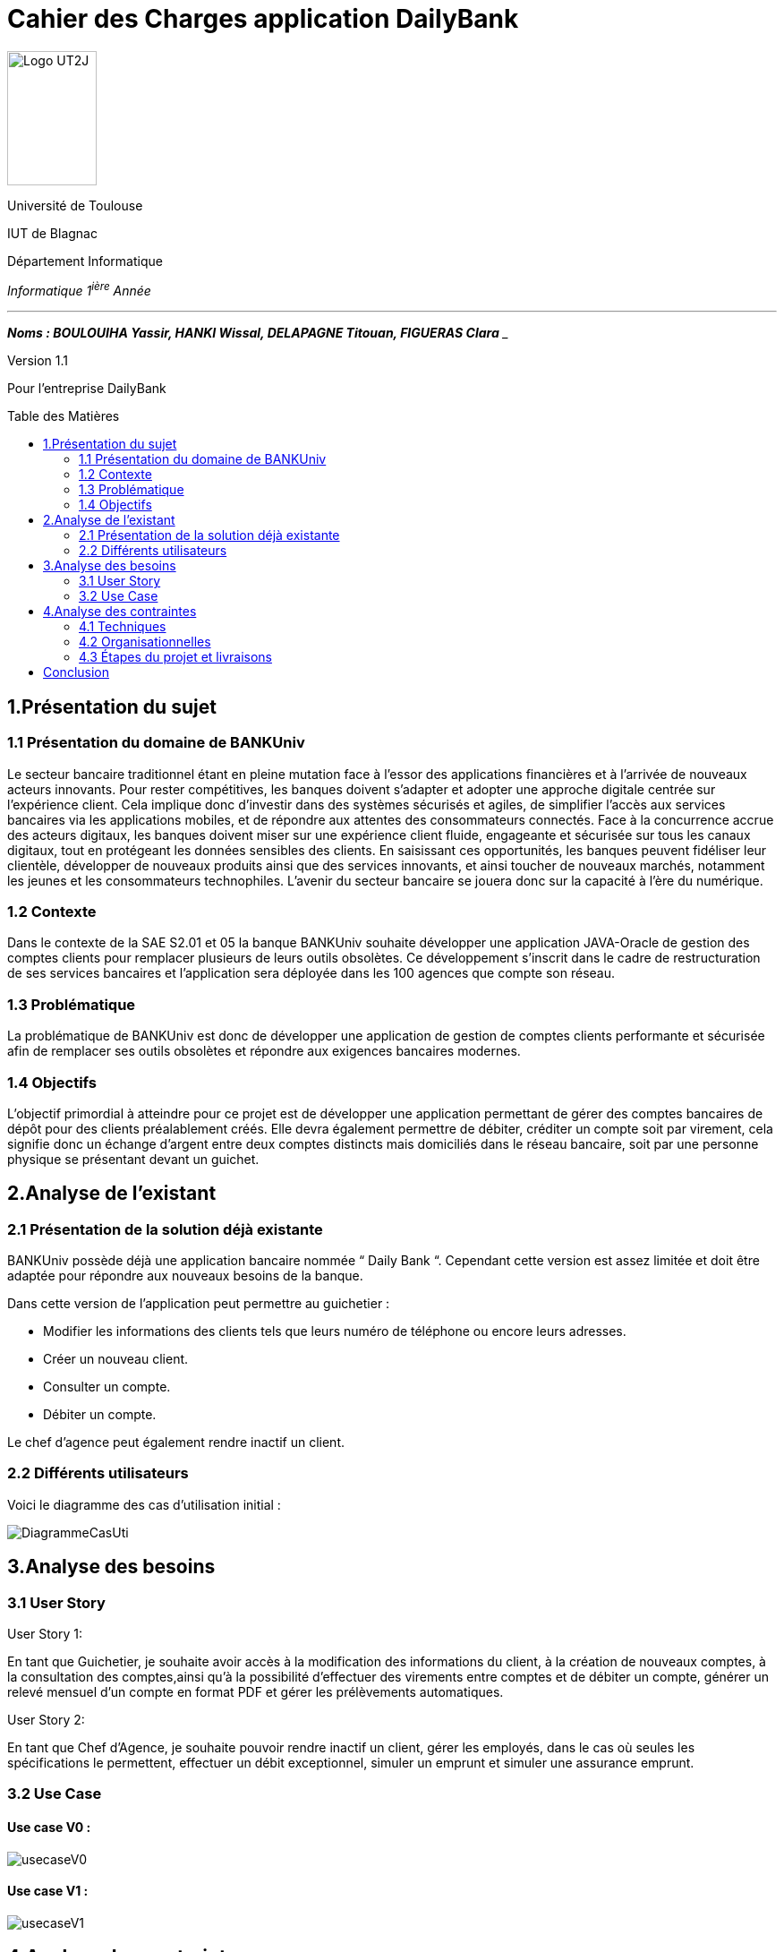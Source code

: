 :toc: preamble
:toc-title: Table des Matières
= Cahier des Charges application DailyBank

image:../media/image_univ.jpg[Logo UT2J,100,150]

Université de Toulouse

IUT de Blagnac

Département Informatique

_Informatique 1^ière^ Année_

___
*_Noms : BOULOUIHA Yassir, HANKI Wissal, DELAPAGNE Titouan, FIGUERAS Clara_*
___

Version 1.1

Pour l'entreprise DailyBank


== 1.Présentation du sujet 

=== 1.1 Présentation du domaine de BANKUniv

Le secteur bancaire traditionnel étant en pleine mutation face à l’essor
des applications financières et à l’arrivée de nouveaux acteurs
innovants. Pour rester compétitives, les banques doivent s’adapter et
adopter une approche digitale centrée sur l’expérience client. Cela
implique donc d’investir dans des systèmes sécurisés et agiles, de
simplifier l’accès aux services bancaires via les applications mobiles,
et de répondre aux attentes des consommateurs connectés. Face à la
concurrence accrue des acteurs digitaux, les banques doivent miser sur
une expérience client fluide, engageante et sécurisée sur tous les
canaux digitaux, tout en protégeant les données sensibles des clients.
En saisissant ces opportunités, les banques peuvent fidéliser leur
clientèle, développer de nouveaux produits ainsi que des services
innovants, et ainsi toucher de nouveaux marchés, notamment les jeunes et
les consommateurs technophiles. L’avenir du secteur bancaire se jouera
donc sur la capacité à l’ère du numérique.

=== 1.2 Contexte

Dans le contexte de la SAE S2.01 et 05 la banque BANKUniv souhaite
développer une application JAVA-Oracle de gestion des comptes clients
pour remplacer plusieurs de leurs outils obsolètes. Ce développement
s'inscrit dans le cadre de restructuration de ses services bancaires et
l’application sera déployée dans les 100 agences que compte son réseau.

=== 1.3 Problématique

La problématique de BANKUniv est donc de développer une application de
gestion de comptes clients performante et sécurisée afin de remplacer
ses outils obsolètes et répondre aux exigences bancaires modernes.

=== 1.4 Objectifs

L’objectif primordial à atteindre pour ce projet est de développer une
application permettant de gérer des comptes bancaires de dépôt pour des
clients préalablement créés. Elle devra également permettre de débiter,
créditer un compte soit par virement, cela signifie donc un échange
d’argent entre deux comptes distincts mais domiciliés dans le réseau
bancaire, soit par une personne physique se présentant devant un
guichet.

== 2.Analyse de l’existant

=== 2.1 Présentation de la solution déjà existante

BANKUniv possède déjà une application bancaire nommée “ Daily Bank “.
Cependant cette version est assez limitée et doit être adaptée pour
répondre aux nouveaux besoins de la banque.

Dans cette version de l’application peut permettre au guichetier :

** Modifier les informations des clients tels que leurs numéro de téléphone
ou encore leurs adresses.

** Créer un nouveau client.

** Consulter un compte.

** Débiter un compte.


Le chef d'agence peut également rendre inactif un client.

=== 2.2 Différents utilisateurs

Voici le diagramme des cas d’utilisation initial :

image::../media/DiagrammeCasUti.png[]

== 3.Analyse des besoins 

=== 3.1 User Story

[.underline]#User Story 1:#

En tant que Guichetier, je souhaite avoir accès à la modification des informations du client, à la création de nouveaux comptes, à la consultation des comptes,ainsi qu'à la possibilité d'effectuer des virements entre comptes et de débiter un compte, générer un relevé mensuel d'un compte en format PDF et gérer les prélèvements automatiques.

[.underline]#User Story 2:#

En tant que Chef d’Agence, je souhaite pouvoir rendre inactif un client, gérer les employés, dans le cas où seules les spécifications le permettent, effectuer un débit exceptionnel, simuler un emprunt et simuler une assurance emprunt.

=== 3.2 Use Case

==== Use case V0 :

image::../media/usecaseV0.png[]

==== Use case V1 :

image::../media/usecaseV1.png[]


== 4.Analyse des contraintes 

=== 4.1 Techniques

L'application doit être conçue pour être compatible avec les infrastructures existantes de la banque, notamment celles basées sur Java et Oracle, afin d'assurer une intégration harmonieuse. Elle doit répondre à des exigences de sécurité rigoureuses pour protéger les données financières des clients contre toute intrusion non autorisée ou violation de confidentialité. Pour garantir une expérience utilisateur optimale, l'application doit être capable de traiter efficacement un volume élevé de transactions tout en maintenant des temps de réponse courts. De plus, elle doit être flexible et évolutive afin de pouvoir facilement intégrer de nouvelles fonctionnalités et s'adapter aux besoins changeants de la banque sans perturber les opérations existantes. En outre, il est nécessaire d'inclure des règles de gestion spécifiques, telles que les conditions pour les transactions exceptionnelles, afin de couvrir tous les aspects opérationnels. Enfin, des contraintes spécifiques telles que les langages de développement et les exigences de sécurité doivent être définies de manière claire et précise pour orienter le processus de développement de l'application. Ces directives vont fournir un cadre clair et détaillé pour guider le développement de l'application. Par exemple, il peut être décidé que le langage de programmation principal doit être Java en raison de sa compatibilité avec les systèmes existants de la banque. De plus, des normes de sécurité strinctes doivent être définies, telles que l'utilisation de protocoles de cryptage avancés pour protéger les données sensibles des clients et l'implémentation de mesures de contrôle d'accès pour empêcher tout accès non autorisé. En détaillant ces contraintes spécifiques, les développeurs auront une compréhension claire des attentes et des exigences à respecter tout au long du processus de développement.


=== 4.2 Organisationnelles


La mise en œuvre de la nouvelle application nécessitera une formation
convenable du personnel des agences bancaires pour garantir une adoption
efficace et une utilisation correcte de l'outil. Une communication
claire et efficace doit être établie au sein de l'organisation pour
informer le personnel des changements à venir, des avantages de la
nouvelle application et des procédures à suivre.


=== 4.3 Étapes du projet et livraisons

Les étapes du projet et le rendue des livrables demandé par le professeur est le suivant : 

-03/05: Cahier de charge version 1 et Gantt version 1;

-07/05: Cahier de charge version 2 final, doc.technique V0, doc user version 0 et recette version 0;

-31/05: Gantt version 1 réalisé, doc. utilisateur version 1, doc. technique Version 1, code version 1, recette version 1 et Gantt version 2;

-14/06: Gantt version 2 réalisé, doc. utilisateur V2, doc. technique version 2, code version 2, recette version 2.


== Conclusion

En conclusion, ce cahier des charges fournit un cadre solide pour le 
développement de l'application de gestion des comptes clients pour BANKUniv. 
En abordant les aspects techniques, organisationnels et fonctionnels du projet, 
il offre une vision globale des défis à relever et des objectifs à atteindre
pour répondre aux besoins évolutifs du secteur bancaire.
